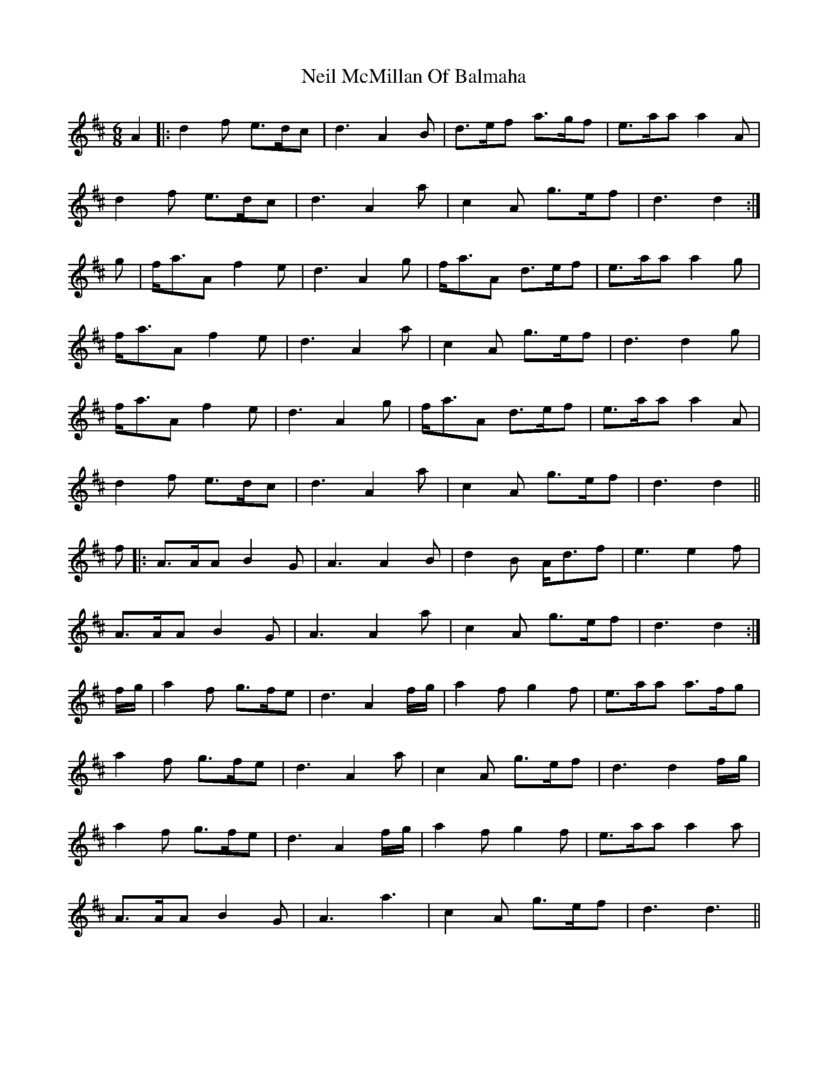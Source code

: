 X: 29062
T: Neil McMillan Of Balmaha
R: jig
M: 6/8
K: Dmajor
A2|:d2 f e>dc|d3 A2 B|d>ef a>gf|e>aa a2 A|
d2 f e>dc|d3 A2 a|c2 A g>ef|d3 d2:|
g|f<aA f2 e|d3 A2 g|f<aA d>ef|e>aa a2 g|
f<aA f2 e|d3 A2 a|c2 A g>ef|d3 d2 g|
f<aA f2 e|d3 A2 g|f<aA d>ef|e>aa a2 A|
d2 f e>dc|d3 A2 a|c2 A g>ef|d3 d2||
f|:A>AA B2 G|A3 A2 B|d2 B A<df|e3 e2 f|
A>AA B2 G|A3 A2 a|c2 A g>ef|d3 d2:|
f/g/|a2 f g>fe|d3 A2 f/g/|a2 f g2 f|e>aa a>fg|
a2 f g>fe|d3 A2 a|c2 A g>ef|d3 d2 f/g/|
a2 f g>fe|d3 A2 f/g/|a2 f g2 f|e>aa a2 a|
A>AA B2 G|A3 a3|c2 A g>ef|d3 d3||

